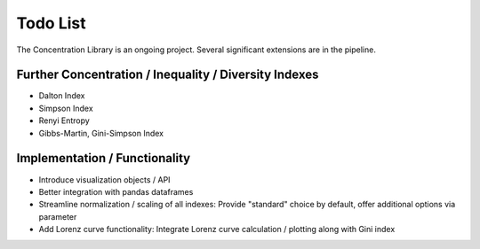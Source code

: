 Todo List
==================
The Concentration Library is an ongoing project. Several significant extensions are in the pipeline.

Further Concentration / Inequality / Diversity Indexes
------------------------------------------------------

- Dalton Index
- Simpson Index
- Renyi Entropy
- Gibbs-Martin, Gini-Simpson Index


Implementation / Functionality
------------------------------

- Introduce visualization objects / API
- Better integration with pandas dataframes
- Streamline normalization / scaling of all indexes: Provide "standard" choice by default, offer additional options via parameter
- Add Lorenz curve functionality: Integrate Lorenz curve calculation / plotting along with Gini index

